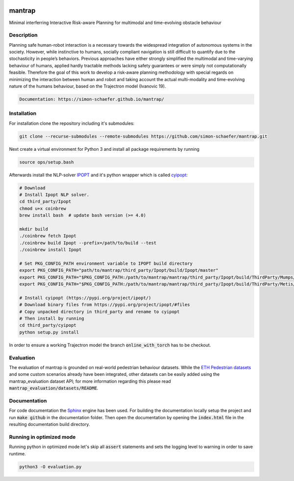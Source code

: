 .. image:: https://travis-ci.com/simon-schaefer/mantrap.svg?branch=master
    :target: https://travis-ci.com/simon-schaefer/mantrap

.. image:: https://codecov.io/gh/simon-schaefer/mantrap/branch/master/graph/badge.svg
  :target: https://codecov.io/gh/simon-schaefer/mantrap

.. image:: https://img.shields.io/badge/docs-EulerTour-blue.svg
  :target: http://simon-schaefer.github.io/mantrap/

mantrap
=======

Minimal interferring Interactive Risk-aware Planning for multimodal and time-evolving obstacle behaviour

Description
-----------
Planning safe human-robot interaction is a necessary towards the widespread integration of autonomous systems in the
society. However, while instinctive to humans, socially compliant navigation is still difficult to quantify due to the 
stochasticity in people’s behaviors. Previous approaches have either strongly simplified the multimodal and time-varying
behaviour of humans, applied hardly tractable methods lacking safety guarantees or were simply not computationally 
feasible. Therefore the goal of this work to develop a risk-aware planning methodology with special regards on 
minimizing the interaction between human and robot and taking account the actual multi-modality and time-evolving nature
of the humans behaviour, based on the Trajectron model (Ivanovic 19).

.. code-block:: bash

   Documentation: https://simon-schaefer.github.io/mantrap/

Installation
------------
For installation clone the repository including it's submodules: 

.. code-block:: bash

   git clone --recurse-submodules --remote-submodules https://github.com/simon-schaefer/mantrap.git

Next create a virtual environment for Python 3 and install all package requirements by running 

.. code-block:: bash

   source ops/setup.bash

Afterwards install the NLP-solver `IPOPT <https://coin-or.github.io/Ipopt/>`_ and it's python wrapper which is called
`cyipopt <https://pypi.org/project/ipopt/>`_:

.. code-block:: bash

   # Download
   # Install Ipopt NLP solver.
   cd third_party/Ipopt
   chmod u+x coinbrew
   brew install bash  # update bash version (>= 4.0)

   mkdir build
   ./coinbrew fetch Ipopt
   ./coinbrew build Ipopt --prefix=/path/to/build --test
   ./coinbrew install Ipopt

   # Set PKG_CONFIG_PATH environment variable to IPOPT build directory
   export PKG_CONFIG_PATH="path/to/mantrap/third_party/Ipopt/build/Ipopt/master"
   export PKG_CONFIG_PATH="$PKG_CONFIG_PATH:/path/to/mantrap/mantrap/third_party/Ipopt/build/ThirdParty/Mumps/2.0"
   export PKG_CONFIG_PATH="$PKG_CONFIG_PATH:/path/to/mantrap/mantrap/third_party/Ipopt/build/ThirdParty/Metis/2.0"

   # Install cyipopt (https://pypi.org/project/ipopt/)
   # Download binary files from https://pypi.org/project/ipopt/#files
   # Copy unpacked directory in third_party and rename to cyipopt
   # Then install by running
   cd third_party/cyipopt
   python setup.py install


In order to ensure a working Trajectron model the branch :code:`online_with_torch` has to be checkout.

Evaluation
----------
The evaluation of mantrap is grounded on real-world pedestrian behaviour datasets. While the  
`ETH Pedestrian datasets <https://icu.ee.ethz.ch/research/datsets.html>`_ and some custom scenarios already have
been integrated, other datasets can be easily added using the mantrap_evaluation dataset API; for more information
regarding this please read :code:`mantrap_evaluation/datasets/README`.

Documentation
-------------
For code documentation the `Sphinx <https://www.sphinx-doc.org/en/master/>`_ engine has been used. For building the
documentation locally setup the project and run :code:`make github` in the documentation folder. Then open the
documentation by opening the :code:`index.html` file in the resulting documentation build directory.

Running in optimized mode
-------------------------
Running python in optimized mode let's skip all :code:`assert` statements and sets the logging level to warning
in order to save runtime.

.. code-block:: bash

   python3 -O evaluation.py
